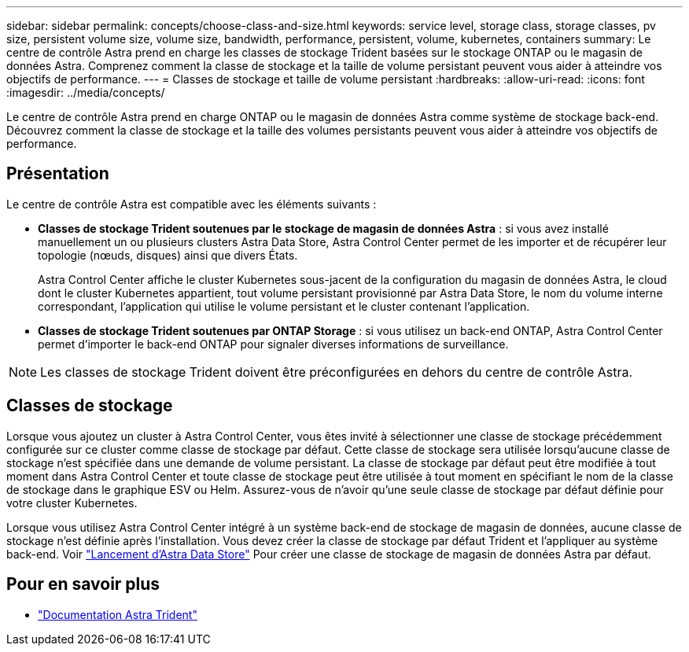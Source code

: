 ---
sidebar: sidebar 
permalink: concepts/choose-class-and-size.html 
keywords: service level, storage class, storage classes, pv size, persistent volume size, volume size, bandwidth, performance, persistent, volume, kubernetes, containers 
summary: Le centre de contrôle Astra prend en charge les classes de stockage Trident basées sur le stockage ONTAP ou le magasin de données Astra. Comprenez comment la classe de stockage et la taille de volume persistant peuvent vous aider à atteindre vos objectifs de performance. 
---
= Classes de stockage et taille de volume persistant
:hardbreaks:
:allow-uri-read: 
:icons: font
:imagesdir: ../media/concepts/


[role="lead"]
Le centre de contrôle Astra prend en charge ONTAP ou le magasin de données Astra comme système de stockage back-end. Découvrez comment la classe de stockage et la taille des volumes persistants peuvent vous aider à atteindre vos objectifs de performance.



== Présentation

Le centre de contrôle Astra est compatible avec les éléments suivants :

* *Classes de stockage Trident soutenues par le stockage de magasin de données Astra* : si vous avez installé manuellement un ou plusieurs clusters Astra Data Store, Astra Control Center permet de les importer et de récupérer leur topologie (nœuds, disques) ainsi que divers États.
+
Astra Control Center affiche le cluster Kubernetes sous-jacent de la configuration du magasin de données Astra, le cloud dont le cluster Kubernetes appartient, tout volume persistant provisionné par Astra Data Store, le nom du volume interne correspondant, l'application qui utilise le volume persistant et le cluster contenant l'application.

* *Classes de stockage Trident soutenues par ONTAP Storage* : si vous utilisez un back-end ONTAP, Astra Control Center permet d'importer le back-end ONTAP pour signaler diverses informations de surveillance.



NOTE: Les classes de stockage Trident doivent être préconfigurées en dehors du centre de contrôle Astra.



== Classes de stockage

Lorsque vous ajoutez un cluster à Astra Control Center, vous êtes invité à sélectionner une classe de stockage précédemment configurée sur ce cluster comme classe de stockage par défaut. Cette classe de stockage sera utilisée lorsqu'aucune classe de stockage n'est spécifiée dans une demande de volume persistant. La classe de stockage par défaut peut être modifiée à tout moment dans Astra Control Center et toute classe de stockage peut être utilisée à tout moment en spécifiant le nom de la classe de stockage dans le graphique ESV ou Helm. Assurez-vous de n'avoir qu'une seule classe de stockage par défaut définie pour votre cluster Kubernetes.

Lorsque vous utilisez Astra Control Center intégré à un système back-end de stockage de magasin de données, aucune classe de stockage n'est définie après l'installation. Vous devez créer la classe de stockage par défaut Trident et l'appliquer au système back-end. Voir https://docs.netapp.com/us-en/astra-data-store/get-started/setup-ads.html#set-up-astra-data-store-as-storage-backend["Lancement d'Astra Data Store"] Pour créer une classe de stockage de magasin de données Astra par défaut.



== Pour en savoir plus

* https://docs.netapp.com/us-en/trident/index.html["Documentation Astra Trident"^]

